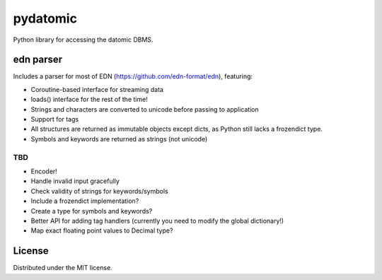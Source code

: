 pydatomic
=========

Python library for accessing the datomic DBMS.


edn parser
----------

Includes a parser for most of EDN (https://github.com/edn-format/edn), featuring:

- Coroutine-based interface for streaming data
- loads() interface for the rest of the time!
- Strings and characters are converted to unicode before passing to application
- Support for tags
- All structures are returned as immutable objects except dicts, as Python still lacks a frozendict type.
- Symbols and keywords are returned as strings (not unicode)

TBD
~~~

- Encoder!
- Handle invalid input gracefully
- Check validity of strings for keywords/symbols
- Include a frozendict implementation?
- Create a type for symbols and keywords?
- Better API for adding tag handlers (currently you need to modify the global dictionary!)
- Map exact floating point values to Decimal type?

License
-------

Distributed under the MIT license.
